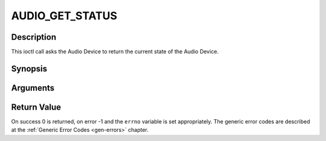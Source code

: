 .. -*- coding: utf-8; mode: rst -*-

.. _AUDIO_GET_STATUS:

AUDIO_GET_STATUS
================

Description
-----------

This ioctl call asks the Audio Device to return the current state of the
Audio Device.

Synopsis
--------

.. c:function:: int ioctl(int fd, int request = AUDIO_GET_STATUS, struct audio_status *status)

Arguments
----------



.. flat-table::
    :header-rows:  0
    :stub-columns: 0


    -  .. row 1

       -  int fd

       -  File descriptor returned by a previous call to open().

    -  .. row 2

       -  int request

       -  Equals AUDIO_GET_STATUS for this command.

    -  .. row 3

       -  struct audio_status \*status

       -  Returns the current state of Audio Device.


Return Value
------------

On success 0 is returned, on error -1 and the ``errno`` variable is set
appropriately. The generic error codes are described at the
:ref:`Generic Error Codes <gen-errors>` chapter.


